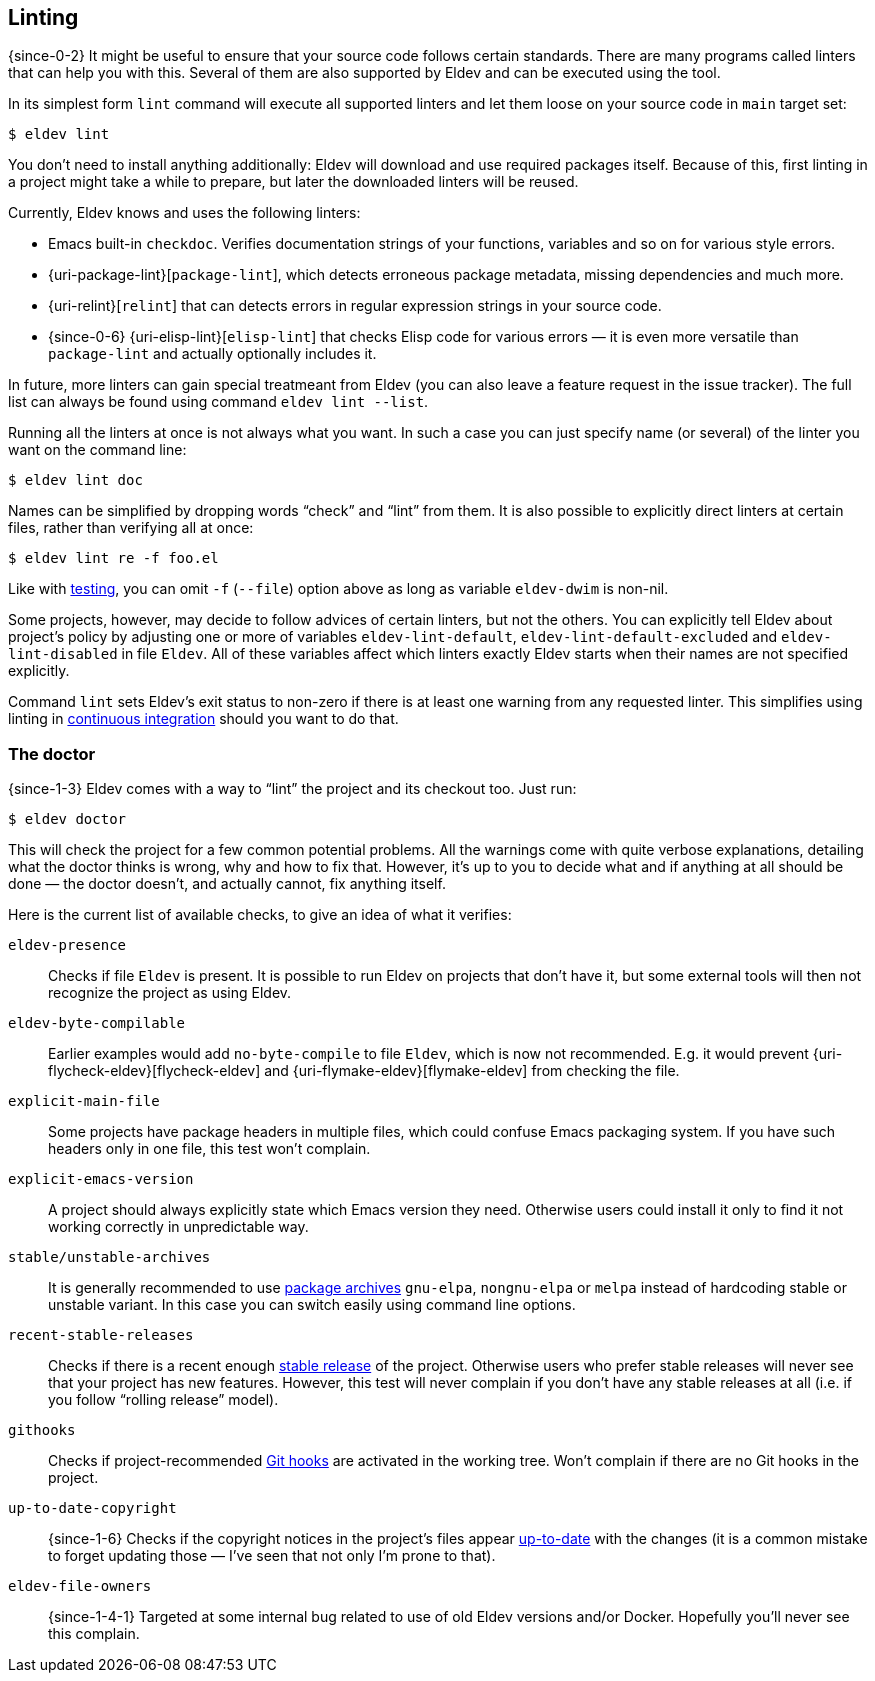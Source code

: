 [#linting]
== Linting

{since-0-2} It might be useful to ensure that your source code follows
certain standards.  There are many programs called linters that can
help you with this.  Several of them are also supported by Eldev and
can be executed using the tool.

In its simplest form `lint` command will execute all supported linters
and let them loose on your source code in `main` target set:

    $ eldev lint

You don’t need to install anything additionally: Eldev will download
and use required packages itself.  Because of this, first linting in a
project might take a while to prepare, but later the downloaded
linters will be reused.

Currently, Eldev knows and uses the following linters:

* Emacs built-in `checkdoc`.  Verifies documentation strings of your
  functions, variables and so on for various style errors.
* {uri-package-lint}[`package-lint`], which detects erroneous package
  metadata, missing dependencies and much more.
* {uri-relint}[`relint`] that can detects errors in regular expression
  strings in your source code.
* {since-0-6} {uri-elisp-lint}[`elisp-lint`] that checks Elisp code
  for various errors — it is even more versatile than `package-lint`
  and actually optionally includes it.

In future, more linters can gain special treatmeant from Eldev (you
can also leave a feature request in the issue tracker).  The full list
can always be found using command `eldev lint --list`.

Running all the linters at once is not always what you want.  In such
a case you can just specify name (or several) of the linter you want
on the command line:

    $ eldev lint doc

Names can be simplified by dropping words “check” and “lint” from
them.  It is also possible to explicitly direct linters at certain
files, rather than verifying all at once:

    $ eldev lint re -f foo.el

Like with <<testing-simplifications,testing>>, you can omit `-f`
(`--file`) option above as long as variable `eldev-dwim` is non-nil.

Some projects, however, may decide to follow advices of certain
linters, but not the others.  You can explicitly tell Eldev about
project’s policy by adjusting one or more of variables
`eldev-lint-default`, `eldev-lint-default-excluded` and
`eldev-lint-disabled` in file `Eldev`.  All of these variables affect
which linters exactly Eldev starts when their names are not specified
explicitly.

Command `lint` sets Eldev’s exit status to non-zero if there is at
least one warning from any requested linter.  This simplifies using
linting in <<continuous-integration,continuous integration>> should
you want to do that.

[#doctor]
=== The doctor

{since-1-3} Eldev comes with a way to “lint” the project and its
checkout too.  Just run:

    $ eldev doctor

This will check the project for a few common potential problems.  All
the warnings come with quite verbose explanations, detailing what the
doctor thinks is wrong, why and how to fix that.  However, it’s up to
you to decide what and if anything at all should be done — the doctor
doesn’t, and actually cannot, fix anything itself.

Here is the current list of available checks, to give an idea of what
it verifies:

`eldev-presence`:: Checks if file `Eldev` is present.  It is possible
to run Eldev on projects that don’t have it, but some external tools
will then not recognize the project as using Eldev.
`eldev-byte-compilable`:: Earlier examples would add `no-byte-compile`
to file `Eldev`, which is now not recommended.  E.g. it would prevent
{uri-flycheck-eldev}[flycheck-eldev] and
{uri-flymake-eldev}[flymake-eldev] from checking the file.
`explicit-main-file`:: Some projects have package headers in multiple
files, which could confuse Emacs packaging system.  If you have such
headers only in one file, this test won’t complain.
`explicit-emacs-version`:: A project should always explicitly state
which Emacs version they need.  Otherwise users could install it only
to find it not working correctly in unpredictable way.
`stable/unstable-archives`:: It is generally recommended to use
<<dependencies,package archives>> `gnu-elpa`, `nongnu-elpa` or `melpa`
instead of hardcoding stable or unstable variant.  In this case you
can switch easily using command line options.
`recent-stable-releases`:: Checks if there is a recent enough
<<release,stable release>> of the project.  Otherwise users who prefer
stable releases will never see that your project has new features.
However, this test will never complain if you don’t have any stable
releases at all (i.e. if you follow “rolling release” model).
`githooks`:: Checks if project-recommended <<githooks,Git hooks>> are
activated in the working tree.  Won’t complain if there are no Git
hooks in the project.
`up-to-date-copyright`:: {since-1-6} Checks if the copyright notices
in the project’s files appear <<update-copyright,up-to-date>> with the
changes (it is a common mistake to forget updating those — I’ve seen
that not only I’m prone to that).
`eldev-file-owners`:: {since-1-4-1} Targeted at some internal bug
related to use of old Eldev versions and/or Docker.  Hopefully you’ll
never see this complain.
